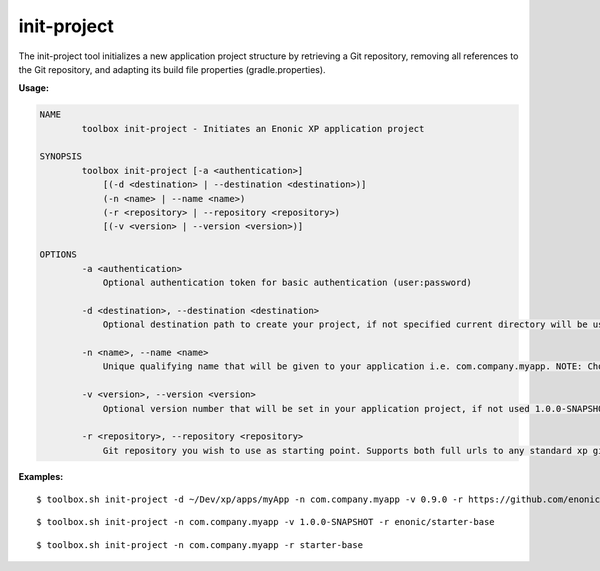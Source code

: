 .. _init_project:

init-project
============

The init-project tool initializes a new application project structure by retrieving a Git repository, removing all references to the Git
repository, and adapting its build file properties (gradle.properties).

**Usage:**

.. code-block:: none

  NAME
          toolbox init-project - Initiates an Enonic XP application project

  SYNOPSIS
          toolbox init-project [-a <authentication>]
              [(-d <destination> | --destination <destination>)]
              (-n <name> | --name <name>)
              (-r <repository> | --repository <repository>)
              [(-v <version> | --version <version>)]

  OPTIONS
          -a <authentication>
              Optional authentication token for basic authentication (user:password)

          -d <destination>, --destination <destination>
              Optional destination path to create your project, if not specified current directory will be used

          -n <name>, --name <name>
              Unique qualifying name that will be given to your application i.e. com.company.myapp. NOTE: Choose the name carefully as changing it at a later point in time will require updating your content too.

          -v <version>, --version <version>
              Optional version number that will be set in your application project, if not used 1.0.0-SNAPSHOT will be set

          -r <repository>, --repository <repository>
              Git repository you wish to use as starting point. Supports both full urls to any standard xp git-hosted project, or optionally a GitHub repository path (account/repo) - account defaults to "enonic" if not specified


**Examples:**

::

  $ toolbox.sh init-project -d ~/Dev/xp/apps/myApp -n com.company.myapp -v 0.9.0 -r https://github.com/enonic/starter-base.git

::

  $ toolbox.sh init-project -n com.company.myapp -v 1.0.0-SNAPSHOT -r enonic/starter-base

::

  $ toolbox.sh init-project -n com.company.myapp -r starter-base
